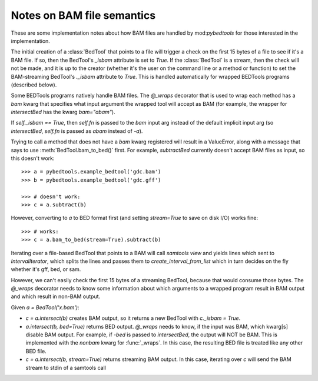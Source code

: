 Notes on BAM file semantics
---------------------------
These are some implementation notes about how BAM files are handled by
mod:`pybedtools` for those interested in the implementation.

The initial creation of a :class:`BedTool` that points to a file will
trigger a check on the first 15 bytes of a file to see if it's a BAM file.
If so, then the BedTool's `_isbam` attribute is set to `True`.  If the
:class:`BedTool` is a stream, then the check will not be made, and it is up
to the creator (whether it's the user on the command line or a method or
function) to set the BAM-streaming BedTool's `._isbam` attribute to `True`.
This is handled automatically for wrapped BEDTools programs (described
below).

Some BEDTools programs natively handle BAM files.  The `@_wraps` decorator
that is used to wrap each method has a `bam` kwarg that specifies what
input argument the wrapped tool will accept as BAM (for example, the
wrapper for `intersectBed` has the kwarg `bam="abam"`).

If `self._isbam == True`, then `self.fn` is passed to the `bam` input arg
instead of the default implicit input arg (so `intersectBed`, `self.fn` is
passed as `abam` instead of `-a`).

Trying to call a method that does not have a `bam` kwarg registered will
result in a ValueError, along with a message that says to use
:meth:`BedTool.bam_to_bed()` first.  For example, `subtractBed` currently
doesn't accept BAM files as input, so this doesn't work::

    >>> a = pybedtools.example_bedtool('gdc.bam')
    >>> b = pybedtools.example_bedtool('gdc.gff')

    >>> # doesn't work:
    >>> c = a.subtract(b)

However, converting to `a` to BED format first (and setting `stream=True`
to save on disk I/O) works fine::

    >>> # works:
    >>> c = a.bam_to_bed(stream=True).subtract(b)

Iterating over a file-based BedTool that points to a BAM will call
`samtools view` and yields lines which sent to `IntervalIterator`, which
splits the lines and passes them to `create_interval_from_list` which in
turn decides on the fly whether it's gff, bed, or sam.

However, we can't easily check the first 15 bytes of a streaming BedTool,
because that would consume those bytes. The `@_wraps` decorator needs to
know some information about which arguments to a wrapped program result in
BAM output and which result in non-BAM output.

Given `a = BedTool('x.bam')`:

* `c = a.intersect(b)` creates BAM output, so it returns a new BedTool with
  `c._isbam = True`.

* `a.intersect(b, bed=True)` returns BED output.  `@_wraps` needs to know, if the
  input was BAM, which kwarg[s] disable BAM output. For example, if `-bed`
  is passed to `intersectBed`, the output will NOT be BAM.  This is
  implemented with the `nonbam` kwarg for :func:`_wraps`.  In this case,
  the resulting BED file is treated like any other BED file.

* `c = a.intersect(b, stream=True)` returns streaming BAM output.  In this
  case, iterating over `c` will send the BAM stream to stdin of a samtools
  call
